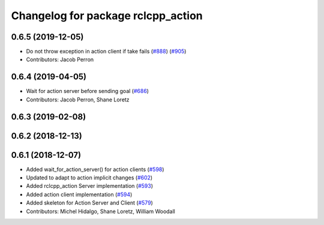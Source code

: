 ^^^^^^^^^^^^^^^^^^^^^^^^^^^^^^^^^^^
Changelog for package rclcpp_action
^^^^^^^^^^^^^^^^^^^^^^^^^^^^^^^^^^^

0.6.5 (2019-12-05)
------------------
* Do not throw exception in action client if take fails (`#888 <https://github.com/ros2/rclcpp/issues/888>`_) (`#905 <https://github.com/ros2/rclcpp/issues/905>`_)
* Contributors: Jacob Perron

0.6.4 (2019-04-05)
------------------
* Wait for action server before sending goal (`#686 <https://github.com/ros2/rclcpp/issues/686>`_)
* Contributors: Jacob Perron, Shane Loretz

0.6.3 (2019-02-08)
------------------

0.6.2 (2018-12-13)
------------------

0.6.1 (2018-12-07)
------------------
* Added wait_for_action_server() for action clients (`#598 <https://github.com/ros2/rclcpp/issues/598>`_)
* Updated to adapt to action implicit changes (`#602 <https://github.com/ros2/rclcpp/issues/602>`_)
* Added rclcpp_action Server implementation (`#593 <https://github.com/ros2/rclcpp/issues/593>`_)
* Added action client implementation (`#594 <https://github.com/ros2/rclcpp/issues/594>`_)
* Added skeleton for Action Server and Client (`#579 <https://github.com/ros2/rclcpp/issues/579>`_)
* Contributors: Michel Hidalgo, Shane Loretz, William Woodall
